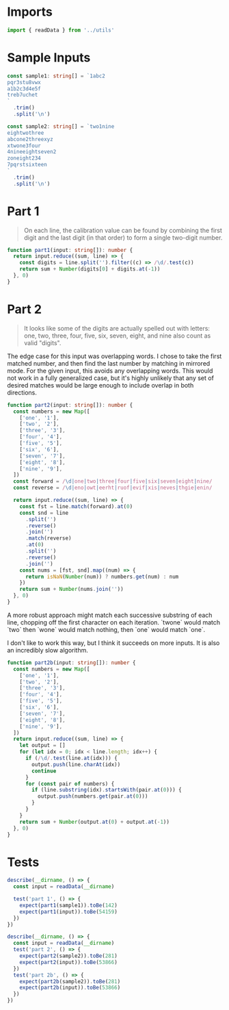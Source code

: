#+PROPERTY: header-args :tangle solution.ts :comments both

* Imports
#+NAME: imports
#+BEGIN_SRC typescript
import { readData } from '../utils'
#+END_SRC

* Sample Inputs
#+NAME: sample1
#+BEGIN_SRC typescript
const sample1: string[] = `1abc2
pqr3stu8vwx
a1b2c3d4e5f
treb7uchet
`
  .trim()
  .split('\n')
#+END_SRC

#+NAME: sample2
#+BEGIN_SRC typescript
const sample2: string[] = `two1nine
eightwothree
abcone2threexyz
xtwone3four
4nineeightseven2
zoneight234
7pqrstsixteen
`
  .trim()
  .split('\n')
#+END_SRC

* Part 1
#+BEGIN_QUOTE
On each line, the calibration value can be found by combining the first digit
and the last digit (in that order) to form a single two-digit number.
#+END_QUOTE

#+NAME: part1
#+BEGIN_SRC typescript
function part1(input: string[]): number {
  return input.reduce((sum, line) => {
    const digits = line.split('').filter((c) => /\d/.test(c))
    return sum + Number(digits[0] + digits.at(-1))
  }, 0)
}
#+END_SRC

* Part 2
#+BEGIN_QUOTE
It looks like some of the digits are actually spelled out with letters: one,
two, three, four, five, six, seven, eight, and nine also count as valid
"digits".
#+END_QUOTE

The edge case for this input was overlapping words. I chose to take the first
matched number, and then find the last number by matching in mirrored mode. For
the given input, this avoids any overlapping words. This would not work in a
fully generalized case, but it's highly unlikely that any set of desired matches
would be large enough to include overlap in both directions.

#+NAME: part2
#+BEGIN_SRC typescript
function part2(input: string[]): number {
  const numbers = new Map([
    ['one', '1'],
    ['two', '2'],
    ['three', '3'],
    ['four', '4'],
    ['five', '5'],
    ['six', '6'],
    ['seven', '7'],
    ['eight', '8'],
    ['nine', '9'],
  ])
  const forward = /\d|one|two|three|four|five|six|seven|eight|nine/
  const reverse = /\d|eno|owt|eerht|ruof|evif|xis|neves|thgie|enin/

  return input.reduce((sum, line) => {
    const fst = line.match(forward).at(0)
    const snd = line
      .split('')
      .reverse()
      .join('')
      .match(reverse)
      .at(0)
      .split('')
      .reverse()
      .join('')
    const nums = [fst, snd].map((num) => {
      return isNaN(Number(num)) ? numbers.get(num) : num
    })
    return sum + Number(nums.join(''))
  }, 0)
}
#+END_SRC

A more robust approach might match each successive substring of each line,
chopping off the first character on each iteration. `twone` would match `two`
then `wone` would match nothing, then `one` would match `one`.

I don't like to work this way, but I think it succeeds on more inputs. It is
also an incredibly slow algorithm.

#+NAME: part2b
#+BEGIN_SRC typescript
function part2b(input: string[]): number {
  const numbers = new Map([
    ['one', '1'],
    ['two', '2'],
    ['three', '3'],
    ['four', '4'],
    ['five', '5'],
    ['six', '6'],
    ['seven', '7'],
    ['eight', '8'],
    ['nine', '9'],
  ])
  return input.reduce((sum, line) => {
    let output = []
    for (let idx = 0; idx < line.length; idx++) {
      if (/\d/.test(line.at(idx))) {
        output.push(line.charAt(idx))
        continue
      }
      for (const pair of numbers) {
        if (line.substring(idx).startsWith(pair.at(0))) {
          output.push(numbers.get(pair.at(0)))
        }
      }
    }
    return sum + Number(output.at(0) + output.at(-1))
  }, 0)
}
#+END_SRC

* Tests
#+NAME: tests
#+BEGIN_SRC typescript
describe(__dirname, () => {
  const input = readData(__dirname)

  test('part 1', () => {
    expect(part1(sample1)).toBe(142)
    expect(part1(input)).toBe(54159)
  })
})

describe(__dirname, () => {
  const input = readData(__dirname)
  test('part 2', () => {
    expect(part2(sample2)).toBe(281)
    expect(part2(input)).toBe(53866)
  })
  test('part 2b', () => {
    expect(part2b(sample2)).toBe(281)
    expect(part2b(input)).toBe(53866)
  })
})
#+END_SRC
